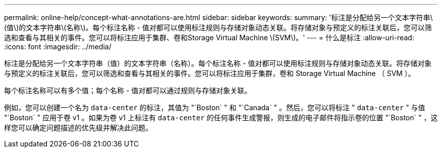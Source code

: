 ---
permalink: online-help/concept-what-annotations-are.html 
sidebar: sidebar 
keywords:  
summary: '标注是分配给另一个文本字符串\(值\)的文本字符串\(名称\)。每个标注名称 - 值对都可以使用标注规则与存储对象动态关联。将存储对象与预定义的标注关联后，您可以筛选和查看与其相关的事件。您可以将标注应用于集群、卷和Storage Virtual Machine \(SVM\)。' 
---
= 什么是标注
:allow-uri-read: 
:icons: font
:imagesdir: ../media/


[role="lead"]
标注是分配给另一个文本字符串（值）的文本字符串（名称）。每个标注名称 - 值对都可以使用标注规则与存储对象动态关联。将存储对象与预定义的标注关联后，您可以筛选和查看与其相关的事件。您可以将标注应用于集群，卷和 Storage Virtual Machine （ SVM ）。

每个标注名称可以有多个值；每个名称 - 值对都可以通过规则与存储对象关联。

例如，您可以创建一个名为 `data-center` 的标注，其值为 "`Boston` " 和 "`Canada` " 。然后，您可以将标注 " `data-center` " 与值 "`Boston` " 应用于卷 v1 。如果为卷 v1 上标注有 `data-center` 的任何事件生成警报，则生成的电子邮件将指示卷的位置 "`Boston` " ，这样您可以确定问题描述的优先级并解决此问题。
